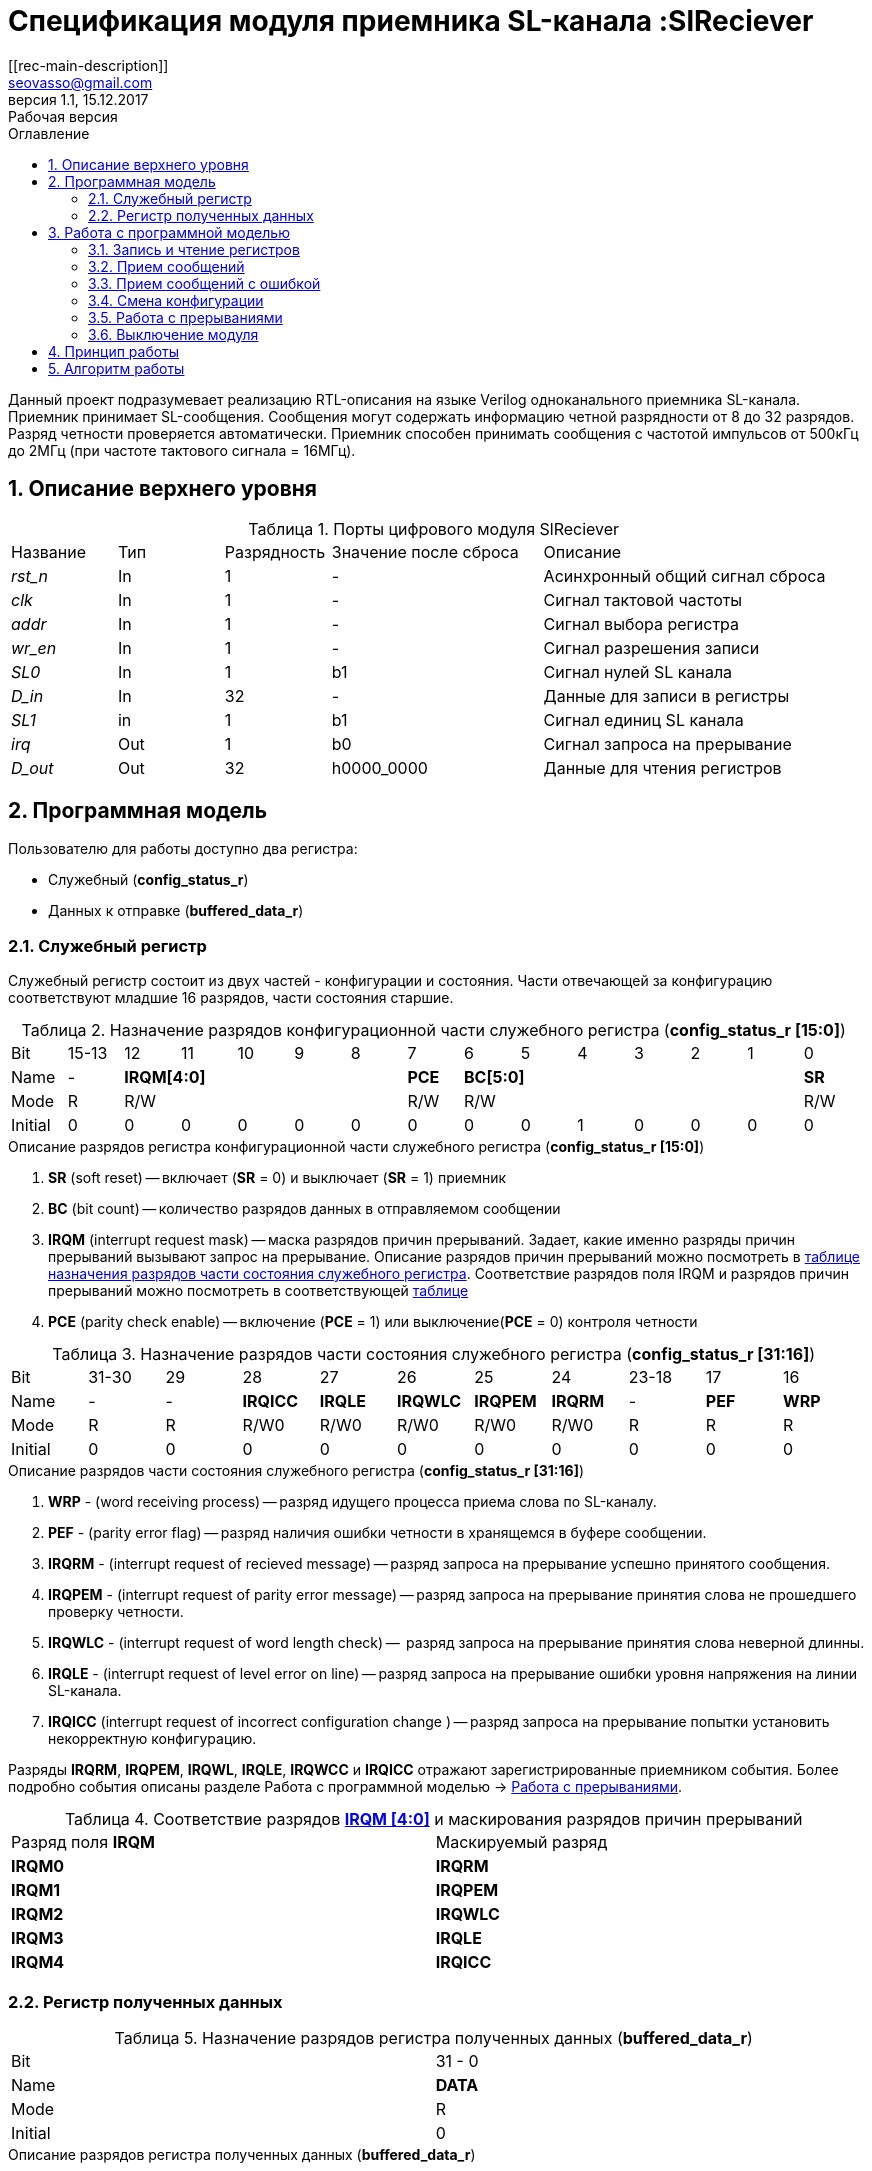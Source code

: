 = Спецификация модуля приемника SL-канала :SlReciever
//===========
// Compile:
// evgeniy@N7-63:~/Documents/2015VV024/doc$ asciidoctor-pdf -a pdf-style=/home/evgeniy/Documents/RISC-V/fizika-theme.yml -a pdf-fontsdir=/home/evgeniy/Downloads/fonts/Combo/ ./src/2015VV024_datasheet.adoc && mv ./src/2015VV024_datasheet.pdf ./ && evince ./2015VV024_datasheet.pdf
:Authors: Василий Мочалов
:Email:   seovasso@gmail.com
:Date:      13.10.2017
:Revision:  0.3
:toc:       right
:toclevels: 3
:source-highlighter: rouge
:table-caption:     Таблица
:listing-caption:   Код
:chapter-label:     Глава
:toc-title:         Оглавление
:version-label:     Версия
:figure-caption:    Рисунок
:imagesdir:         ./../img/
:sectnums:
:sectnumlevels: 3
:revnumber: 1.1
:revdate:   15.12.2017
:revremark: Рабочая версия
[[rec-main-description]]
== Описание
Данный проект подразумевает реализацию RTL-описания на языке Verilog одноканального приемника SL-канала. Приемник принимает SL-сообщения. Сообщения могут содержать информацию четной разрядности от 8 до 32 разрядов. Разряд четности проверяется автоматически. Приемник способен принимать сообщения с частотой импульсов от 500кГц до 2МГц (при частоте тактового сигнала = 16МГц).

[[rec-top-level-description]]
== Описание верхнего уровня
.Порты цифрового модуля SlReciever
[cols="3*^1,1*^2,1*<3", halign="left", width=99%]
|===
|Название      |Тип   |Разрядность |Значение после сброса |Описание
|_rst_n_       |In    |1           | -                    |Асинхронный общий сигнал сброса
|_clk_         |In    |1           | -                    |Сигнал тактовой частоты
|_addr_        |In    |1           | -                    |Сигнал выбора регистра
|_wr_en_       |In    |1           | -                    |Сигнал разрешения записи
|_SL0_         |In    |1           |b1                    |Сигнал нулей SL канала
|_D_in_        |In    |32          | -                    |Данные для записи в регистры
|_SL1_         |in    |1           |b1                    |Сигнал единиц SL канала
|_irq_         |Out   |1           |b0                    |Сигнал запроса на прерывание
|_D_out_       |Out   |32          |h0000_0000            |Данные для чтения регистров
|===

<<<

[[rec-programm-model]]
== Программная модель
Пользователю для работы доступно два регистра:

* Служебный (*config_status_r*)
* Данных к отправке (*buffered_data_r*)

=== Служебный регистр

Служебный регистр состоит из двух частей - конфигурации и состояния. Части отвечающей за конфигурацию соответствуют младшие 16 разрядов, части состояния старшие.

[[rec_conf_table]]
.Назначение разрядов конфигурационной части служебного регистра (*config_status_r [15:0]*)
[cols="15*^", width=99%]
|===
|Bit        |15-13  |  12 |11 |10 |9  |8   |7       |6 |5 |4 |3 |2 |1 |0
|Name       |-    5+|*IRQM[4:0]*           |*PCE* 6+|*BC[5:0]*        |*SR*
|Mode       |R    5+|R/W                   |R/W   6+|R/W              |R/W
|Initial    |0      |0    |0  |0  |0  |0   |0       |0 |0 |1 |0 |0 |0 |0
|===

.Описание разрядов регистра конфигурационной части служебного регистра (*config_status_r [15:0]*)
. *SR* (soft reset) -- включает (*SR* = 0) и выключает (*SR* = 1) приемник
. *BC* (bit count) -- количество разрядов данных в отправляемом сообщении
. *IRQM* (interrupt request mask) -- маска разрядов причин прерываний.
  Задает, какие именно разряды причин прерываний вызывают запрос на прерывание. Описание разрядов причин прерываний можно посмотреть в <<rec_IRQM_table,таблице назначения разрядов части состояния служебного регистра>>. Соответствие разрядов поля IRQM и разрядов причин прерываний можно посмотреть в соответствующей <<rec_IRQM_table, таблице>>
. *PCE* (parity check enable) -- включение (*PCE* = 1) или выключение(*PCE* = 0) контроля четности

.Назначение разрядов части состояния служебного регистра (*config_status_r [31:16]*)
[cols="11*^", width=99%]
|===
|Bit     |31-30  |29       |28       |27       |26       |25       |24      |23-18 |17    |16
|Name    |-      |-        |*IRQICC* |*IRQLE*  |*IRQWLC* |*IRQPEM* |*IRQRM* |-     |*PEF* |*WRP*
|Mode    |R      |R        |R/W0     |R/W0     |R/W0     |R/W0     |R/W0    |R     |R     |R
|Initial |0      |0        |0        |0        |0        |0        |0       |0     |0     |0
|===

.Описание разрядов части состояния служебного регистра (*config_status_r [31:16]*)
. *WRP* - (word receiving process) -- разряд идущего процесса приема слова по SL-каналу.
. *PEF* - (parity error flag) -- разряд наличия ошибки четности в хранящемся в буфере сообщении.
. *IRQRM* - (interrupt request of recieved message) -- разряд запроса на прерывание успешно принятого сообщения.
. *IRQPEM* - (interrupt request of parity error message) -- разряд запроса на прерывание принятия слова не прошедшего проверку четности.
. *IRQWLC* - (interrupt request of word length check) --  разряд запроса на прерывание принятия слова неверной длинны.
. *IRQLE* - (interrupt request of level error on line) -- разряд запроса на прерывание ошибки уровня напряжения на линии SL-канала.
. *IRQICC* (interrupt request of incorrect  configuration change ) -- разряд запроса на прерывание попытки установить некорректную конфигурацию.

Разряды *IRQRM*, *IRQPEM*, *IRQWL*, *IRQLE*, *IRQWCC* и *IRQICC* отражают зарегистрированные приемником события. Более подробно события описаны разделе Работа с программной моделью -> <<rec_irq_events, Работа с прерываниями>>.

[[rec_IRQM_table]]
.Соответствие разрядов <<rec_conf_table,*IRQM [4:0]*>> и маскирования разрядов причин прерываний
[cols="2*^", width=99%]
|===
|Разряд поля *IRQM*       |Маскируемый разряд
|*IRQM0*                  |*IRQRM*
|*IRQM1*                  |*IRQPEM*
|*IRQM2*                  |*IRQWLC*
|*IRQM3*                  |*IRQLE*
|*IRQM4*                  |*IRQICC*
|===

=== Регистр полученных данных

.Назначение разрядов регистра полученных данных (*buffered_data_r*)
[cols="2*^", width=99%]
|===
|Bit     |31 - 0
|Name    |*DATA*
|Mode    |R
|Initial |0
|===
.Описание разрядов регистра полученных данных (*buffered_data_r*)
*DATA* - полученные данные

== Работа с программной моделью

=== Запись и чтение регистров
Управление модулем осуществляется путем записи или чтения регистров.

Для считывания текущего значения одного из регистров блока необходимо подать на порт _addr_ адрес регистра, указанный в <<rec_addr_table, таблице>>, длительностью не меньше такта опорной тактовой частоты _clk_. Значение регистра будет сформировано на шине _D_out_ через такт опорной частоты после фронта сигнала на шине _addr_.

Для записи значения в служебный регистр блока необходимо сформировать:

* на порт _addr_ -- адрес выбранного регистра,
* на шине _D_in_ -- записываемую информацию,
* на порт _wr_en_ -- значение 1.

Запись в регистр полученных (*buffered_data_r*) данных игнорируется.

Также на на шине d_out через такт опорной частоты _clk_ после фронта сигнала на шине _addr_ будет сформировано значение записанного регистра. Значение шины d_out будет соответствовать значению последнего опрошенного или записанного регистра до формирования следующего запроса.

image::image_SlReciever_read_write_waveform.png[title="Временная диаграмма чтения и записи регистров модуля SlReciever", align="center"]

[[rec_addr_table]]
.Адреса регистров
[cols="2*^", width=99%]
|===
|Значение сигнала _addr_  | Выбранный регистр
|b0                       | регистр данных (*buffered_data_r*)
|b1                       | служебный регистр (*config_status_r*)
|===



=== Прием сообщений

Для приема сообщений необходимо:

. Записать в регистр *config_r* необходимые настройки частоты и длины слова (см. раздел "<<rec_config_change, Смена конфигурации>>")
. Записать в регистр данных сообщение на отправку
. Дождавшись запроса на прерывания вызванного успешным приемом сообщения, или, работая по таймеру и периодически опрашивая регистр состояния, убедится, что сообщение было принято  (*IRQRM* == 1).
. Считать принятое сообщение из регистра полученных данных (*buffered_data_r*).
. Сбросить поле причины прерывания *IRQRM*. Возможна работа без сбрасывания поля *IRQRM*, но тогда вы не сможете отличить заново принятое сообщение от принятого в прошлый раз.
. Ожидать следующее сообщение.

В случае когда поле BC служебного регистра не равно 32, принятым сообщением являются младшие разряды регистра данных (*buffered_data_r [BC-1:0]*).

Успешным приемом сообщения называется прием сообщения с совпадающим со значением поля
*BC* количеством информационных разрядов и, если включен контроль четности (*PCE* = 1), верной четностью.

В случае, если успешно принято слово с правильной четностью выставляются разряды *IRQRM* = 1 и *WRP* = 0. Если контроль четности отключен и принято слово с неправильной четностью, выставляются разряды *IRQPEM* = 1, *PEF* = 1 и  *WRP* = 0.

=== Прием сообщений с ошибкой

В случае приема сообщения с ошибкой выставляются следующие разряды:

* Если контроль четности включен и принято сообщение с ошибкой четности -- *IRQPEM* = 1
* Принято сообщение с несовпадающим с конфигурацией количеством разрядов -- *IRQWLC* = 1

Регистр данных при этом не обновляется и продолжает хранить последнее успешно принятое сообщение.

В случае, если во время приема произошла ошибка уровня, выставляется флаг *IRQLEF* = 1.
Модуль вернется в режим ожидания сообщения только когда уровень на линиях будет восстановлен.
До этого момента попытка сброса  разряда причины прерывания *IRQLEF* будет игнорирована.

[[rec_config_change]]
=== Смена конфигурации

В конфигурационной части служебного регистра могут быть установлены контроль четности, длина слова, маскировка причин запроса прерывания или осуществлен сброс модуля к исходным настройкам.

Для изменения конфигурации приемник необходимо записать новые параметры в служебный регистр. Если изменение конфигурации происходит во время приема сообщения, то прием не прерывается, при поступлении синхроимпульса корректность принятого.

В случае, если во время приема произошла попытка изменить поля *PCE* и *BC* и новая
 конфигурация неверна, выставляется разряды *IRQICC*, поля *PCE* и *BC* остаются неизменными.

Некорректной считается конфигурация с нечетными длинами слова или длиной слова лежащей вне промежутка от 8 до 32 разрядов. При попытке записать подобную конфигурацию будет выставлен разряд *IRQICC* = 1, а поля *BC* и *PCE* останутся неизменными.

=== Работа с прерываниями

Запрос прерывания происходит, когда произошло одно из событий и разряд причины прерываний соответствующий этому событию не замаскирован. Узнать какое именно событие вызвало запрос на прерывание можно в <<rec_status_part_table,полях причин прерываний>> служебного регистра.

[[trans_irq_events]]
.События соответствующие разрядам причин прерываний
* *IRQRM* -- Было принято полностью корректное сообщение
* *IRQPEM* -- Было принято сообщение с верной длинной и ошибкой четности
* *IRQWLC* -- Было принято сообщение не прошедшее проверку длины полученного слова.
* *IRQLEF* -- Во время приема сообщения произошла ошибка уровня на линии (равенство полю *BC*)
* *IRQICC* -- Была предпринята попытка записать некорректную конфигурацию в конфигурационный регистр

//не прошедшего проверку длины полученного слова.
//на равенство значению BC регистра config_r

Для сброса прерывания необходимо записать 0 в разряды причин прерываний, которые необходимо сбросить.

Более подробно работа прерываний рассмотрена в разделе <<rec-work-algorythm, Алгоритм работы>>.


=== Выключение модуля

Чтобы выключить модуль необходимо записать 1 в разряд *SR* служебного регистра.

Если сделать это во время отправки сообщения, прием прекращается. Служебный регистр возвращается в начальное состояние, регистр данных сбрасывается.


[[rec-work-principle]]
== Принцип работы
На каждом такте значение со входов записывается в сдвиговые регистры линий _SL0_ или _SL1_.

Прием сообщения обеспечивается двумя состояниями: ожидания импульса и приема импульса. Переход между состояниями происходит когда содержимое сдвиговых регистров линий соотвествует маске, таким образом устраняется дребезг сигнала.

В состоянии обработки импульса используется счетчик количества циклов. По нему проверяется длинна импульса - если импульс слишком короткий или слишком длинный, ожидается конце импульса, а следующий импульс воспринимается как импульс нового сообщения.

Импульс обрабатывается через определенное количество тактов с момента зафиксированного начала импульса. Если импульс является импульсом разряда, то разряд добавляется в сдвиговый регистр сообщения и регистр сдвигается, новый разряд учитывается в проверке четности. Если импульс является синхроимпульсом, то содержимое сдвигового регистра сообщения и счетчика количества разрядов проверяются на соответствие подсчитанный четности и сконфигурированному количеству разрядов.

[[rec-work-Algorythm]]
== Алгоритм работы
image::image_SlReciever_irq_algorithm.png[title="Алгоритм работы регистра состояния модуля SlReciever", align="center"]
Модуль может находиться в двух режимах: режим приема и режим ожидания. После включения модуля, все разряды регистра состояния устанавливаются в 0, модуль
находится в режиме ожидания.

*Смена конфигурации и сброс прерываний в режиме ожидания*

Чтобы сменить конфигурацию, необходимо записать новую конфигурацию в регистр конфигурации и состояния.
При записи регистра конфигурации и состояния в  режиме ожидания происходит проверка
битов причин прерываний: если значения соответствующих записываемых битов прерываний равны 0,
то они сбрасываются.

Если конфигурация некорректна, выставляется IRQICС = 1,
конфигурация не изменяется. Если бит IRQICC не замаскирован
формируется запрос на прерывание.

Если конфигурация корректна она записывается в регистр.
Модуль остается в режиме ожидания.

*Прием сообщения*

Если на одной из линий возникает импульс. модуль переходит в режим приема,
устанавливается поле  регистра состояний WRP = 1.
Если импульс слишком короткий или слишком длинный, возникает ошибка уровня,
выставляется бит IRQLE = 1. Бит выставляется каждый такт, пока уровень на линии не будет восстановлен.
После этого модуль возвращается в режим отправки сообщения, выставляется бит  WRP = 0.

Если импульс является синхроимпульсом модуль выставляет соответствующие принятому сообщению
биты статусного регистра и, если сообщение принято успешно, запоминает сообщение
в регистр данных, выставляется бит WRP = 0.

*Анализ принятого сообщения*

При приеме синхроимпульса (условие END_OF_MSG на рис. 1) сначала проверяется длинна
принятого сообщения, если длинна не совпадает с конфигурацией (значение поля BC + 1 за счет бита четности) выставляется IRQWLC = 1.
Если бит IRQWLC не замаскирован, формируется запрос на прерывание.

Если длинна совпадает с выставленной в конфигурации, проверяется четность полученного сообщения.
Если четность верна, сообщение считается успешно принятым, выставляется IRQRM = 1, содержимое сдвигового регистра с удаленным битом четности
записывается в регистр данных. Если бит IRQRM не замаскирован, формируется запрос на прерывание.

Если четность неверна, выставляется бит IRQPEM = 1. Однако, если контроль четности отключен,
сообщение все равно считается успешно принятым, данные сдвигового регистра с удаленным битом четности переписываются
в регистр данных. Выставляется бит PEF = 1.  Если бит IRQPEM не замаскирован, формируется запрос на прерывание.

*Дублирование битов проверки честности*

Бит причины прерывания IRQPEM и бит четности PEF дублируют функции друг друга.
Тем не менее эта система необходима для разрешения следующего конфликта:
Допустим с приемником с отключенным контролем четности, и за время, прошедшее с последнего
опроса пришло 2 сообщения, одно с верной четностью, а другое с ошибкой.
Тогда флаг PEF - единственный способ определить, верна ли честность сообщения, лежащего в
регистре данных.

*Изменение конфигурации и сброс прерываний во время приема сообщения*

Когда модуль находится в режиме приема сообщения, то без отмены приема возможно только изменение полей маскирования прерываний, и сброс битов причин прерываний.
Если изменить длину сообщения в середине приема сообщения, прием сообщения будет отменен, а остаток сообщения будет воспринят как новое сообщение неправильной длинны.

Если в режиме отправки происходит запись регистра конфигурации и состояния,
сначала проверяются биты прерываний: если значения соответствующих записываемых
битов прерываний равны 0, то они сбрасываются. После этого, проверяется изменяются
ли биты конфигурации (поля PCE, BC). Если они не изменяются, модуль остается
в режиме приема сообщения. Если они изменяются то прием завершается, выставляются
биты WRP = 0 и IRQWCC = 1. Если бит IRQDWСС не замаскирован формируется запрос на прерывание.
 Если конфигурация корректна, она записывается в регистр,
если же нет, выставляется бит IRQICC = 1.
Модуль переходит в режим ожидания сообщения.

*Формирование запроса на прерывание*

Запрос на прерывание формируется на выходе irq, через один такт после возникновения причины прерывания,
если причина этого прерывания не замаскирована в поле IRQM.

image::image_SlReciever_Recieve_algorithm.png[title="Алгоритм работы приема сообщения модуля SlReciever", align="center"]

После включения приемника сдвиговый регистр приема сообщения shift_r заполняется нулями,
Сдвиговых регистры sl_0_tmp и sl_1_tmp - единицами,
счетчик количества бит bit_i устанавливается в 0,
счетчик циклов cycle_i устанавливается в 0,
регистры контроля четности par_0 и par_1 устанавливаются в 0 и 1 соотвественно.

Каждый такт значение с асинхронных входов serial_line_zeroes_a и serial_line_ones_a
помещаются в нулевые разряды сдвиговых регистров sl_0_tmp и sl_1_tmp. Остальные разряды
при этом сдвигаются. Условия bit_started, и bit_ended получаются при сравнении содержимого sl_0_tmp и sl_1_tmp c масками.

.Условия переходов
[cols="2*^", width=99%]
|===
|Обозначение               | Выражение
|bit_started               | (sl0_tmp_r == 12'hF??0) \|\| (sl1_tmp_r == 12'hF??0)
|bit_ended                 | (sl0_tmp_r = =12'h0??F) \|\| (sl1_tmp_r == 12'h0??F)
|===

.Значения констант счетчика cycle_i
[cols="2*^", width=99%]
|===
|Обозначение               | Значение
|const_1                   | 3
|const_2                   | 32
|===
*Состояние BIT_WAIT_FLUSH*

В начале приема машина состояний находится в состоянии BIT_WAIT_FLUSH.
В этом состоянии счетчик циклов приравнивается к константе const1. Если выполняется условие bit_started,
происходит переход в состояние BIT_DETECTED.

*Состояние BIT_DETECTED*

В состоянии BIT_DETECTED работает счетчик циклов cycle_i.
Как только этот счетчик становится равным до 0, производится анализ, какой именно бит принят,
и в зависимости от
значения первых разрядов сдвиговых регистров sl_0_tmp и sl_1_tmp  определяется,
на какую из линий поступил импульс и происходит переход в состояние обработки бита BIT_PROCESSING.
При этом, если импульс отсутствует, происходит переход в состояние LEV_ERR.

*Состояние BIT_PROCESSING*

В состоянии BIT_PROCESSING проверяется, на какую из линий пришел импульс.

Если импульс на линии нулей или на линии единиц соответствующее значение 0 или 1 загружаются в бит
с номером BC сдвигового регистра shift_r. Сам сдвиговый регистр при этом сдвигается вправо.
В состоянии если импульс на линии единиц инвертируется значение бита четности единиц par_1, а если на линии нулей - значение par_0.
В регистр cycle_i помещается значение const2. Счетчик принятых bit_i инкрементируется.

Если же импульсы на обоих линиях, то модуль считает, что это синхроимпульс.
Сравнивается количество принятых бит с установленным в конфигурации,
Проверяется четность. Если количество бит и четность верны, или, если верно количество бит,
контроль честности отключен и не верна четность, значение из сдвигового регистра shift_r переписывается
в регистр данных c обнулением бита четности shift_r[BC].

В случае синхроимпульса для приема следующего сообщения регистры shift_r и bit_i устанавливаются в нулевые значения.
В регистры подсчета четности загружаются значения par_0 = 1. par_1 = 0.
В регистр cycle_i помещается значение const_2.

*Особенности контроля честности*

Считая бит честности, количество импульсов на линии единиц с учетом разряда четности должно быть нечетным, а на линии нулей - четным.

Для проверки этого, до приема сообщения в регистры подсчета четности загружаются значения par_0 = 0. par_1 = 1.
При принятии единицы меняет значение на противоположное регистр par_1, а при принятии нуля -- par_0.

Таким образом, после принятия всех бит корректного сообщения (считая бит четности),
регистр par_0 должен поменять свое значение четное количество раз, т.е. сохранить значение par_0 = 0,
а регистр par_1 свое значение нечетное количество раз, т.е. приобрести значение par_1 = 0.

При обработке стоп бита считается, что четность нарушена, если хотя бы один из регистров par_0 и par_1 не равен нулю.

*Состояние WAIT_BIT_END*

После обработки импульса в состояниях ONE_BIT, ZERO_BIT или STOP_BIT, схема переходит в состояние WAIT_BIT_END.
Модуль находится в этом состоянии, пока счетчик cycle_i не достиг нулевого значения, или не выполниться условие bit_ended.

Если выполнилось условие bit_ended, модуль возвращается в состояние BIT_WAIT_FLUSH. Если же счетчик досчитал до нулевого значения,
это значит, что импульс не закончился вовремя, и произошла ошибка уровня на линии - модуль переходит в состояние LEV_ERR.

*Состояние LEV_ERR*

Модуль оказывается в состоянии LEV_ERR в случаях, когда длинна импульса оказалось слишком большой или слишком маленькой,
т.е. произошла ошибка уровня на линии. Когда уровень на обоих линиях восстановлен, модуль переходит в состояние BIT_WAIT_FLUSH.
Для приема следующего сообщения регистры shift_r и bit_i устанавливаются в нулевые значения.
В регистры подсчета четности загружаются значения par_0 = 0 и par_1 = 1.

<<<
// [[rec-state-machine]]
// == Конечный автомат
// image::image_SlReciever_SM.png[title="Конечный автомат модуля SlReciever", align="center"]
// После включения
//
// Каждый такт значение асинхронных входов serial_line_zeroes_a и serial_line_ones_a
// загружается в в первый разряд сдвиговых регистров sl0_tmp_r[15:0] и sl1_tmp_r[15:0],
// регистры сдвигаются.
//
// Когда прием сообщения не начат, модуль находится в состоянии BIT_WAIT_FLUSH,
//  регистр счетчиков бит = 0,
